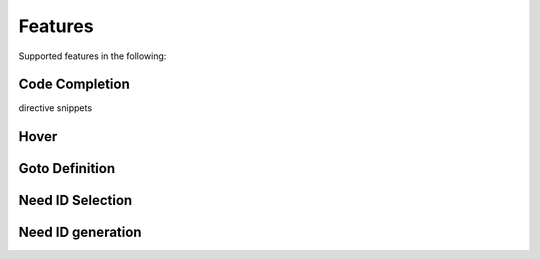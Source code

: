 Features
========

Supported features in the following:

Code Completion
---------------

directive snippets


Hover
-----

Goto Definition
---------------

Need ID Selection
-----------------

Need ID generation
------------------
